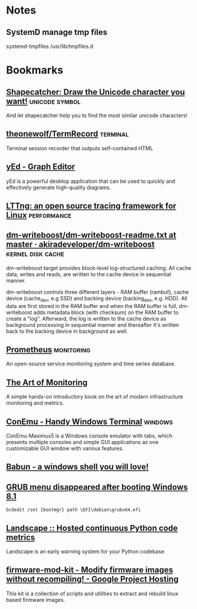 * Notes

** SystemD manage tmp files

systemd-tmpfiles /usr/lib/tmpfiles.d

* Bookmarks

** [[http://shapecatcher.com/][Shapecatcher: Draw the Unicode character you want!]] :unicode:symbol:
:PROPERTIES:
:CREATED: [2015-07-09 Thu 17:13]
:END:

And let shapecatcher help you to find the most similar unicode characters!

** [[https://github.com/theonewolf/TermRecord][theonewolf/TermRecord]] :terminal:
:PROPERTIES:
:CREATED: [2015-07-09 Thu 17:20]
:END:

Terminal session recorder that outputs self-contained HTML

** [[https://www.yworks.com/en/products/yfiles/yed/][yEd - Graph Editor]]
:PROPERTIES:
:CREATED: [2015-07-10 Fri 17:37]
:END:

yEd is a powerful desktop application that can be used to quickly and
effectively generate high-quality diagrams.

** [[https://lttng.org/][LTTng: an open source tracing framework for Linux]] :performance:
:PROPERTIES:
:CREATED: [2015-07-12 Sun 16:06]
:END:

** [[https://github.com/akiradeveloper/dm-writeboost/blob/master/doc/dm-writeboost-readme.txt][dm-writeboost/dm-writeboost-readme.txt at master · akiradeveloper/dm-writeboost]] :kernel:disk:cache:
:PROPERTIES:
:CREATED: [2015-07-12 Sun 21:57]
:END:

dm-writeboost target provides block-level log-structured caching. All cache
data, writes and reads, are written to the cache device in sequential manner.

dm-writeboost controls three different layers - RAM buffer (rambuf), cache
device (cache_dev, e.g SSD) and backing device (backing_dev, e.g. HDD). All data
are first stored in the RAM buffer and when the RAM buffer is full,
dm-writeboost adds metadata block (with checksum) on the RAM buffer to create a
"log". Afterward, the log is written to the cache device as background
processing in sequential manner and thereafter it's written back to the backing
device in background as well.

** [[http://prometheus.io/][Prometheus]] :monitoring:
:PROPERTIES:
:CREATED: [2015-07-12 Sun 22:47]
:END:

An open-source service monitoring system and time series database.

** [[http://artofmonitoring.com/][The Art of Monitoring]]
:PROPERTIES:
:CREATED: [2015-07-13 Mon 17:15]
:END:

A simple hands-on introductory book on the art of modern infrastructure
monitoring and metrics.

** [[https://conemu.github.io/][ConEmu - Handy Windows Terminal]] :windows:
:PROPERTIES:
:CREATED: [2015-07-14 Tue 16:59]
:END:

ConEmu-Maximus5 is a Windows console emulator with tabs, which presents multiple
consoles and simple GUI applications as one customizable GUI window with various
features.

** [[https://babun.github.io/][Babun - a windows shell you will love!]]
:PROPERTIES:
:CREATED: [2015-07-15 Wed 15:07]
:END:

** [[http://forums.debian.net/viewtopic.php?f%3D10&t%3D122188][GRUB menu disappeared after booting Windows 8.1]]
:PROPERTIES:
:CREATED: [2015-07-15 Wed 15:37]
:END:

#+BEGIN_SRC 
bcdedit /set {bootmgr} path \EFI\debian\grubx64.efi
#+END_SRC

** [[https://landscape.io/][Landscape :: Hosted continuous Python code metrics]]
:PROPERTIES:
:CREATED: [2015-07-20 Mon 09:56]
:END:

Landscape is an early warning system for your Python codebase

** [[https://code.google.com/p/firmware-mod-kit/][firmware-mod-kit - Modify firmware images without recompiling! - Google Project Hosting]]
:PROPERTIES:
:CREATED: [2015-08-12 Wed 10:04]
:END:

This kit is a collection of scripts and utilities to extract and rebuild linux based firmware images.

